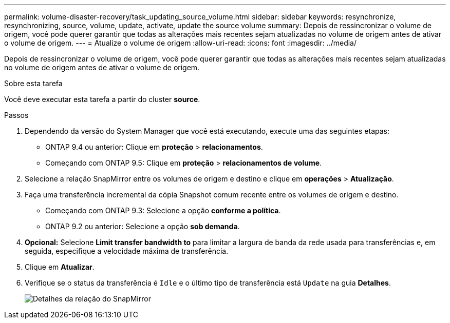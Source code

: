 ---
permalink: volume-disaster-recovery/task_updating_source_volume.html 
sidebar: sidebar 
keywords: resynchronize, resynchronizing, source, volume, update, activate, update the source volume 
summary: Depois de ressincronizar o volume de origem, você pode querer garantir que todas as alterações mais recentes sejam atualizadas no volume de origem antes de ativar o volume de origem. 
---
= Atualize o volume de origem
:allow-uri-read: 
:icons: font
:imagesdir: ../media/


[role="lead"]
Depois de ressincronizar o volume de origem, você pode querer garantir que todas as alterações mais recentes sejam atualizadas no volume de origem antes de ativar o volume de origem.

.Sobre esta tarefa
Você deve executar esta tarefa a partir do cluster *source*.

.Passos
. Dependendo da versão do System Manager que você está executando, execute uma das seguintes etapas:
+
** ONTAP 9.4 ou anterior: Clique em *proteção* > *relacionamentos*.
** Começando com ONTAP 9.5: Clique em *proteção* > *relacionamentos de volume*.


. Selecione a relação SnapMirror entre os volumes de origem e destino e clique em *operações* > *Atualização*.
. Faça uma transferência incremental da cópia Snapshot comum recente entre os volumes de origem e destino.
+
** Começando com ONTAP 9.3: Selecione a opção *conforme a política*.
** ONTAP 9.2 ou anterior: Selecione a opção *sob demanda*.


. *Opcional:* Selecione *Limit transfer bandwidth to* para limitar a largura de banda da rede usada para transferências e, em seguida, especifique a velocidade máxima de transferência.
. Clique em *Atualizar*.
. Verifique se o status da transferência é `Idle` e o último tipo de transferência está `Update` na guia *Detalhes*.
+
image::../media/snapmirror_update_verify.gif[Detalhes da relação do SnapMirror]



